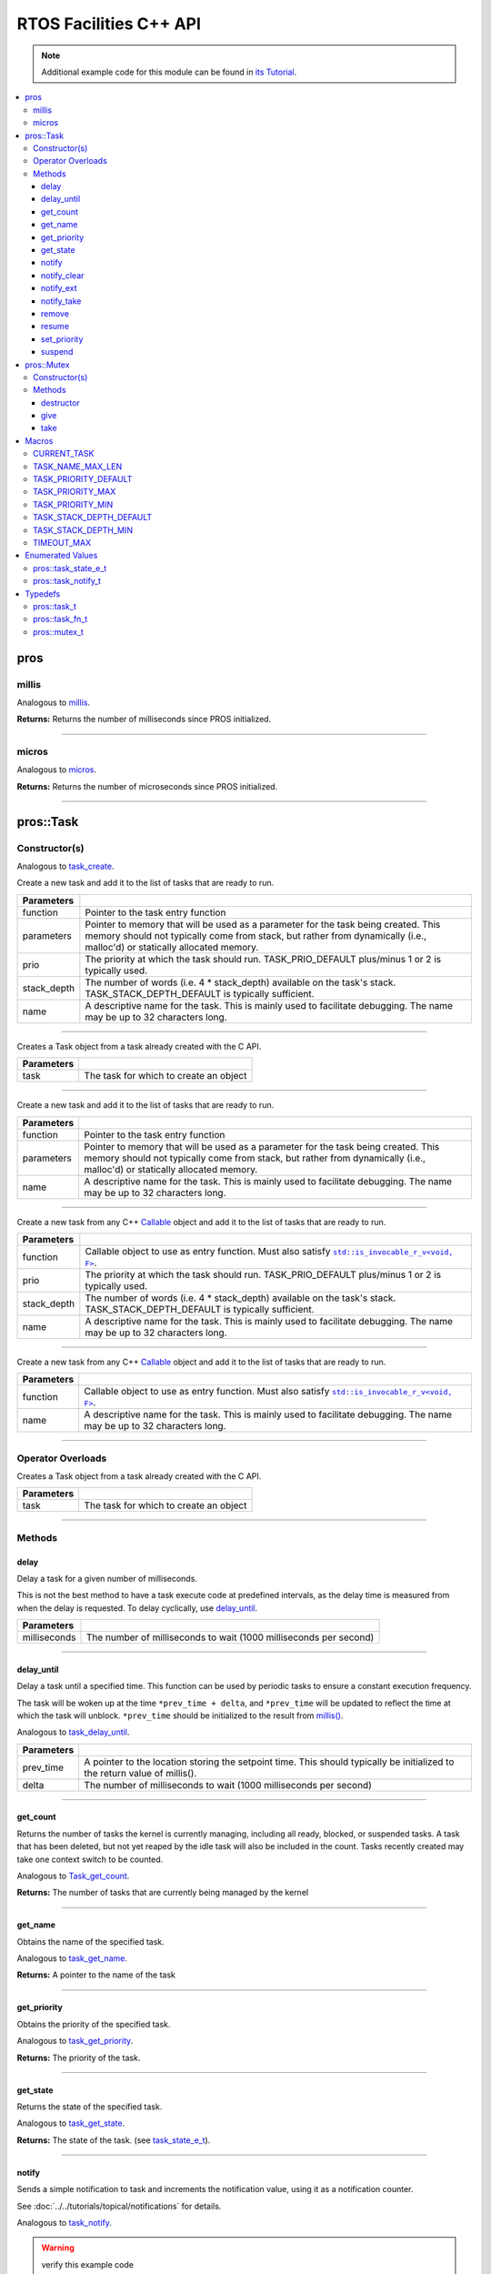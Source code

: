 .. highlight:: cpp
   :linenothreshold: 5

=======================
RTOS Facilities C++ API
=======================

.. note:: Additional example code for this module can be found in
          `its Tutorial <../../tutorials/topical/multitasking.html>`_.

.. contents:: :local:

pros
====

millis
------

Analogous to `millis <../c/rtos.html#millis>`_.

.. tabs ::
   .. tab :: Prototype
      .. highlight:: cpp
      ::

        std::uint32_t pros::millis ( )

   .. tab :: Example
      .. highlight:: cpp
      ::

        void opcontrol() {
          std::uint32_t now = pros::millis();
          while (true) {
            // Do opcontrol things
            pros::Task::delay_until(&now, 2);
          }
        }

**Returns:** Returns the number of milliseconds since PROS initialized.

----

micros
------

Analogous to `micros <../c/rtos.html#micros>`_.

.. tabs ::
   .. tab :: Prototype
      .. highlight:: cpp
      ::

        std::uint64_t pros::micros ( )

   .. tab :: Example
      .. highlight:: cpp
      ::

        void opcontrol() {
          std::uint64_t now = pros::micros();
          while (true) {
            // Do opcontrol things
            pros::Task::delay_until(&now, 2000);
          }
        }

**Returns:** Returns the number of microseconds since PROS initialized.

----

pros::Task
==========

Constructor(s)
--------------

Analogous to `task_create <../c/rtos.html#task-create>`_.

.. tabs ::
   .. tab :: Prototype
      .. highlight:: cpp
      ::

        pros::Task::Task ( pros::task_fn_t function,
                           void* parameters = NULL,
                           std::uint32_t prio = TASK_PRIORITY_DEFAULT,
                           std::uint16_t stack_depth = TASK_STACK_DEPTH_DEFAULT,
                           const char* name = "")

   .. tab :: Example
      .. highlight:: cpp
      ::

        void my_task_fn(void* param) {
          std::cout << "Hello" << (char*)param;
          // ...
        }
        void initialize() {
          pros::Task my_task (my_task_fn, (void*)"PROS", TASK_PRIORITY_DEFAULT,
                        TASK_STACK_DEPTH_DEFAULT, "My Task");
        }

Create a new task and add it to the list of tasks that are ready to run.

================= ===============================================================================================================================================================================================================
 Parameters
================= ===============================================================================================================================================================================================================
 function          Pointer to the task entry function
 parameters        Pointer to memory that will be used as a parameter for the task being created. This memory should not typically come from stack, but rather from dynamically (i.e., malloc'd) or statically allocated memory.
 prio              The priority at which the task should run. TASK_PRIO_DEFAULT plus/minus 1 or 2 is typically used.
 stack_depth       The number of words (i.e. 4 * stack_depth) available on the task's stack. TASK_STACK_DEPTH_DEFAULT is typically sufficient.
 name               A descriptive name for the task.  This is mainly used to facilitate debugging. The name may be up to 32 characters long.
================= ===============================================================================================================================================================================================================

----

.. tabs ::
   .. tab :: Prototype
      .. highlight:: cpp
      ::

        pros::Task::Task ( pros::task_t task )

   .. tab :: Example
      .. highlight:: cpp
      ::

        void my_task_fn(void* param) {
          std::cout << "Hello" << (char*)param;
          // ...
        }
        void initialize() {
          pros::task_t my_task = task_create(my_task_fn, (void*)"PROS", TASK_PRIORITY_DEFAULT,
                                       TASK_STACK_DEPTH_DEFAULT, "My Task");
          pros::Task my_cpp_task (my_task);
        }

Creates a Task object from a task already created with the C API.

=============== ===================================================================
 Parameters
=============== ===================================================================
 task            The task for which to create an object
=============== ===================================================================

----

.. tabs ::
   .. tab :: Prototype
      .. highlight:: cpp
      ::

        pros::Task::Task ( task_fn_t function, void* parameters, const char* name )

   .. tab :: Example
      .. highlight:: cpp
      ::

        void my_task_fn(void* param) {
          std::cout << "Hello" << (char*)param;
          // ...
        }
        void initialize() {
          pros::Task my_cpp_task (my_task_fn, (void*)"PROS", "My Task");
        }

Create a new task and add it to the list of tasks that are ready to run.

=============== ===================================================================
 Parameters
=============== ===================================================================
 function          Pointer to the task entry function
 parameters        Pointer to memory that will be used as a parameter for the task being created. This memory should not typically come from stack, but rather from dynamically (i.e., malloc'd) or statically allocated memory.
 name               A descriptive name for the task.  This is mainly used to facilitate debugging. The name may be up to 32 characters long.
=============== ===================================================================

----

.. tabs ::
   .. tab :: Prototype
      .. highlight:: cpp
      ::

        template <class F>
        pros::Task::Task ( 
                F&& function,
                std::uint32_t prio = TASK_PRIORITY_DEFAULT,
                std::uint16_t stack_depth = TASK_STACK_DEPTH_DEFAULT,
                const char* name = ""
        )

   .. tab :: Example
      .. highlight:: cpp
      ::

        void initialize() {
          std::unique_ptr<int> data{new int(7)};
          pros::Task my_callable_task ([=] {
            pros::delay(1000);
            std::cout << *data << std::endl;
          });
        }

Create a new task from any C++ `Callable <https://en.cppreference.com/w/cpp/named_req/Callable>`_ object and add it to the list of tasks that are ready to run.

=============== ===================================================================
 Parameters
=============== ===================================================================
 function          Callable object to use as entry function. Must also satisfy |invocable docs|_.
 prio              The priority at which the task should run. TASK_PRIO_DEFAULT plus/minus 1 or 2 is typically used.
 stack_depth       The number of words (i.e. 4 * stack_depth) available on the task's stack. TASK_STACK_DEPTH_DEFAULT is typically sufficient.
 name              A descriptive name for the task.  This is mainly used to facilitate debugging. The name may be up to 32 characters long.
=============== ===================================================================

----

.. tabs ::
   .. tab :: Prototype
      .. highlight:: cpp
      ::

        template <class F>
        pros::Task::Task ( F&& function, const char* name = "" )

   .. tab :: Example
      .. highlight:: cpp
      ::

        void initialize() {
          std::unique_ptr<int> data{new int(7)};
          pros::Task my_callable_task ([=] {
            pros::delay(1000);
            std::cout << *data << std::endl;
          }, "callable_task");
        }

Create a new task from any C++ `Callable <https://en.cppreference.com/w/cpp/named_req/Callable>`_ object and add it to the list of tasks that are ready to run.

=============== ===================================================================
 Parameters
=============== ===================================================================
 function          Callable object to use as entry function. Must also satisfy |invocable docs|_. 
 name               A descriptive name for the task.  This is mainly used to facilitate debugging. The name may be up to 32 characters long.
=============== ===================================================================

.. |invocable docs| replace:: ``std::is_invocable_r_v<void, F>``
.. _invocable docs: https://en.cppreference.com/w/cpp/types/is_invocable


----

Operator Overloads
------------------

.. tabs ::
   .. tab :: Prototype
      .. highlight:: cpp
      ::

        void operator = ( const pros::task_t in )

   .. tab :: Example
      .. highlight:: cpp
      ::

        void my_task_fn(void* param) {
          std::cout << "Hello" << (char*)param;
          // ...
        }
        void initialize() {
          pros::task_t my_task = task_create(my_task_fn, (void*)"PROS", TASK_PRIORITY_DEFAULT,
                                       TASK_STACK_DEPTH_DEFAULT, "My Task");
          Task my_cpp_task = my_task;
        }

Creates a Task object from a task already created with the C API.

=============== ===================================================================
 Parameters
=============== ===================================================================
 task            The task for which to create an object
=============== ===================================================================

----

Methods
-------

delay
~~~~~

Delay a task for a given number of milliseconds.

This is not the best method to have a task execute code at predefined
intervals, as the delay time is measured from when the delay is requested.
To delay cyclically, use `delay_until`_.

.. tabs ::
   .. tab :: Prototype
      .. highlight:: cpp
      ::

         static void pros::Task::delay ( const std::uint32_t milliseconds )

   .. tab :: Example
      .. highlight:: cpp
      ::

        void opcontrol() {
          while (true) {
            // Do opcontrol things
            pros::Task::delay(2);
          }
        }

=============== ===================================================================
 Parameters
=============== ===================================================================
 milliseconds    The number of milliseconds to wait (1000 milliseconds per second)
=============== ===================================================================

----

delay_until
~~~~~~~~~~~

Delay a task until a specified time.  This function can be used by periodic
tasks to ensure a constant execution frequency.

The task will be woken up at the time ``*prev_time + delta``, and ``*prev_time`` will
be updated to reflect the time at which the task will unblock. ``*prev_time`` should
be initialized to the result from `millis() <./rtos.html#millis>`_.

Analogous to `task_delay_until <../c/rtos.html#delay-until>`_.

.. tabs ::
   .. tab :: Prototype
      .. highlight:: cpp
      ::

        void pros::Task::delay_until ( std::uint32_t* const prev_time,
                                       const std::uint32_t delta )

   .. tab :: Example
      .. highlight:: cpp
      ::

        void opcontrol() {
          std::uint32_t now = pros::millis();
          while (true) {
            // Do opcontrol things
            pros::Task::delay_until(&now, 2);
          }
        }

============ ===================================================================
 Parameters
============ ===================================================================
 prev_time    A pointer to the location storing the setpoint time. This should
              typically be initialized to the return value of millis().
 delta        The number of milliseconds to wait (1000 milliseconds per second)
============ ===================================================================

----

get_count
~~~~~~~~~

Returns the number of tasks the kernel is currently managing, including all
ready, blocked, or suspended tasks. A task that has been deleted, but not yet
reaped by the idle task will also be included in the count. Tasks recently
created may take one context switch to be counted.

Analogous to `Task_get_count <../c/rtos.html#task-get-count>`_.

.. tabs ::
   .. tab :: Prototype
      .. highlight:: cpp
      ::

          std::uint32_t pros::Task::get_count ( )

   .. tab :: Example
      .. highlight:: cpp
      ::

        void my_task_fn(void* param) {
          std::cout << "Hello" << (char*)param;
          // ...
        }
        void initialize() {
          Task my_task (my_task_fn, (void*)"PROS", TASK_PRIORITY_DEFAULT,
                        TASK_STACK_DEPTH_DEFAULT, "My Task");
          std::cout << "Number of Running Tasks:" << pros::Task::get_count();
        }

**Returns:** The number of tasks that are currently being managed by the kernel

----

get_name
~~~~~~~~

Obtains the name of the specified task.

Analogous to `task_get_name <../c/rtos.html#task-get-name>`_.

.. tabs ::
   .. tab :: Prototype
      .. highlight:: cpp
      ::

          char const* pros::Task::get_name ( )

   .. tab :: Example
      .. highlight:: cpp
      ::

        void my_task_fn(void* param) {
          std::cout << "Hello" << (char*)param;
          // ...
        }
        void initialize() {
          Task my_task (my_task_fn, (void*)"PROS", TASK_PRIORITY_DEFAULT,
                        TASK_STACK_DEPTH_DEFAULT, "My Task");
          std::cout << "Task Name:" << my_task.get_name();
        }

**Returns:** A pointer to the name of the task

----

get_priority
~~~~~~~~~~~~

Obtains the priority of the specified task.

Analogous to `task_get_priority <../c/rtos.html#task-get-priority>`_.

.. tabs ::
   .. tab :: Prototype
      .. highlight:: cpp
      ::

        std::uint32_t pros::Task::get_priority ( )

   .. tab :: Example
      .. highlight:: cpp
      ::

        void my_task_fn(void* param) {
          std::cout << "Hello" << (char*)param;
          // ...
        }
        void initialize() {
          Task my_task (my_task_fn, (void*)"PROS", TASK_PRIORITY_DEFAULT,
                        TASK_STACK_DEPTH_DEFAULT, "My Task");
          std::cout << "Task Priority:" << my_task.get_priority();

**Returns:** The priority of the task.

----

get_state
~~~~~~~~~

Returns the state of the specified task.

Analogous to `task_get_state <../c/rtos.html#task-get-state>`_.

.. tabs ::
   .. tab :: Prototype
      .. highlight:: cpp
      ::

        task_state_e_t pros::Task::get_state ( )

   .. tab :: Example
      .. highlight:: cpp
      ::

        void my_task_fn(void* param) {
          std::cout << "Hello" << (char*)param;
          // ...
        }
        void initialize() {
          Task my_task (my_task_fn, (void*)"PROS", TASK_PRIORITY_DEFAULT,
                        TASK_STACK_DEPTH_DEFAULT, "My Task");
          std::cout << "Task's State:" << my_task.get_state();
        }

**Returns:** The state of the task. (see `task_state_e_t <task_state_e_t_>`_).

----

notify
~~~~~~

Sends a simple notification to task and increments the notification value,
using it as a notification counter.

See :doc:`../../tutorials/topical/notifications` for details.

Analogous to `task_notify <../c/rtos.html#task-notify>`_.

.. warning:: verify this example code

.. tabs ::
   .. tab :: Prototype
      .. highlight:: cpp
      ::

        std::uint32_t pros::Task::notify ( )

     .. tab :: Example
        .. highlight:: cpp
        ::

          void my_task_fn(void* ign) {
            while(my_task.notify_take(true, TIMEOUT_MAX)) {
              std::cout << "I was unblocked!";
            }
          }
          void opcontrol() {
            Task my_task (my_task_fn, NULL, TASK_PRIORITY_DEFAULT,
                          TASK_STACK_DEPTH_DEFAULT, "Notify me! Task");
            pros::Controller master (E_CONTROLLER_MASTER);
            while(true) {
              if(master.get_digital(DIGITAL_L1)) {
                my_task.notify(my_task);
              }
            }
          }

**Returns:** Always true.

----

notify_clear
~~~~~~~~~~~~

Clears the notification for a task.

See :doc:`../../tutorials/topical/notifications` for details.

Analogous to `task_notify_clear <../c/rtos.html#task-notify-clear>`_.

.. tabs ::
   .. tab :: Prototype
      .. highlight:: cpp
      ::

        bool pros::Task::notify_clear ( )

     .. tab :: Example
        .. highlight:: cpp
        ::

          TO BE ADDED

**Returns:** False if there was not a notification waiting, true if there was

----

notify_ext
~~~~~~~~~~

Sends a notification to a task, optionally performing some action. Will also
retrieve the value of the notification in the target task before modifying
the notification value.

See :doc:`../../tutorials/topical/notifications` for details.

Analogous to `task_notify_ext <../c/rtos.html#task-notify-ext>`_.

.. tabs ::
   .. tab :: Prototype
      .. highlight:: cpp
      ::

        static std::uint32_t pros::Task::notify_ext ( std::uint32_t value,
                                                      notify_action_e_t action,
                                                      std::uint32_t* prev_value )

     .. tab :: Example
        .. highlight:: cpp
        ::

          TO BE ADDED

============ ======================================================================================
 Parameters
============ ======================================================================================
 value        The value used in performing the action
 action       An action to optionally perform on the task's notification value
 prev_value   A pointer to store the previous value of the target task's notification value, may be NULL
============ ======================================================================================

**Returns:** Dependent on the notification action. For `NOTIFY_ACTION_NO_OWRITE <notify_action_e_t_>`_:
return 0 if the value could be written without needing to overwrite, 1 otherwise.
For all other `NOTIFY_ACTION <notify_action_e_t_>`_ values: always return 0

----

notify_take
~~~~~~~~~~~

Wait for a notification to be nonzero.

See :doc:`../../tutorials/topical/notifications` for details.

Analogous to `task_notify_take <../c/rtos.html#task-notify-take>`_.

.. tabs ::
   .. tab :: Prototype
      .. highlight:: cpp
      ::

        std::uint32_t pros::Task::notify_take ( bool clear_on_exit,
                                           std::uint32_t timeout )

     .. tab :: Example
        .. highlight:: cpp
        ::

          void my_task_fn(void* ign) {
            while(my_task.notify_take(true, TIMEOUT_MAX)) {
              std::cout << "I was unblocked!";
            }
          }
          void opcontrol() {
            Task my_task (my_task_fn, NULL, TASK_PRIORITY_DEFAULT,
                          TASK_STACK_DEPTH_DEFAULT, "Notify me! Task");
            pros::Controller master (E_CONTROLLER_MASTER);
            while(true) {
              if(master.get_digital(DIGITAL_L1)) {
                my_task.notify(my_task);
              }
            }
          }

=============== ================================================================================================================
 Parameters
=============== ================================================================================================================
 clear_on_exit   If true (1), then the notification value is cleared. If false (0), then the notification value is decremented.
 timeout         Specifies the amount of time to be spent waiting for a notification to occur.
=============== ================================================================================================================

**Returns:** The value of the task's notification value before it is decremented or cleared.

----

remove
~~~~~~

Remove a task from the RTOS real time kernel's management.  The task being
deleted will be removed from all ready, blocked, suspended and event lists.

Memory dynamically allocated by the task is not automatically freed, and
should be freed before the task is deleted.

Analogous to `task_delete <../c/rtos.html#task-delete>`_.

.. tabs ::
   .. tab :: Prototype
      .. highlight:: c
      ::

        void pros::Task::remove ( )

   .. tab :: Example
      .. highlight:: c
      ::

        void my_task_fn(void* ign) {
            // Do things
          }
          void opcontrol() {
            Task my_task (my_task_fn, NULL, TASK_PRIORITY_DEFAULT,
                          TASK_STACK_DEPTH_DEFAULT, "Example Task");
            // Do things
            my_task.remove(); // Delete the task
            std::cout << "Task State: " << my_task.get_state() << std::endl;
            // Prints the value of E_TASK_STATE_DELETED
          }

----

resume
~~~~~~

Resumes the specified task, making it eligible to be scheduled.

Analogous to `task_resume <../c/rtos.html#task-resume>`_.

.. tabs ::
   .. tab :: Prototype
      .. highlight:: cpp
      ::

        void pros::Task::resume ( )

     .. tab :: Example
        .. highlight:: cpp
        ::

          void my_task_fn(void* ign) {
            // Do things
          }
          void opcontrol() {
            Task my_task (my_task_fn, NULL, TASK_PRIORITY_DEFAULT,
                          TASK_STACK_DEPTH_DEFAULT, "Example Task");
            // Do things
            my_task.suspend(); // The task will no longer execute
            // Do other things
            my_task.resume(); // The task will resume execution
          }

----

set_priority
~~~~~~~~~~~~

Sets the priority of the specified task.

If the specified task's state is available to be scheduled (e.g. not blocked)
and new priority is higher than the currently running task, a context switch
may occur.

Analogous to `task_set_priority <../c/rtos.html#task-set-priority>`_.

.. tabs ::
   .. tab :: Prototype
      .. highlight:: cpp
      ::

        void pros::Task::set_priority ( std::uint32_t prio )

     .. tab :: Example
        .. highlight:: cpp
        ::

          void my_task_fn(void* ign) {
            // Do things
          }
          void opcontrol() {
            Task my_task (my_task_fn, NULL, TASK_PRIORITY_DEFAULT,
                          TASK_STACK_DEPTH_DEFAULT, "Example Task");
            my_task.set_priority(TASK_PRIORITY_DEFAULT + 1);
          }

============ ===============================
 Parameters
============ ===============================
 prio         The new priority of the task
============ ===============================

----

suspend
~~~~~~~

Suspends the current task, making it ineligible to be scheduled.

Analogous to `task_suspend <../c/rtos.html#task_suspend>`_.

.. tabs ::
   .. tab :: Prototype
      .. highlight:: cpp
      ::

        void pros::Task::suspend ( )

     .. tab :: Example
        .. highlight:: cpp
        ::

          void my_task_fn(void* ign) {
            // Do things
          }
          void opcontrol() {
            Task my_task (my_task_fn, NULL, TASK_PRIORITY_DEFAULT,
                          TASK_STACK_DEPTH_DEFAULT, "Example Task");
            // Do things
            my_task.suspend(); // The task will no longer execute
            // Do other things
            my_task.resume(); // The task will resume execution
          }

----

pros::Mutex
===========

Constructor(s)
--------------

Creates a mutex.

See :doc:`../../tutorials/topical/multitasking` for details.

Analogous to `mutex_create <../c/rtos.html#mutex-create>`_.

.. tabs ::
   .. tab :: Prototype
      .. highlight:: c
      ::

         pros::Mutex::Mutex ( )

   .. tab :: Example
      .. highlight:: c
      ::

        Mutex mutex;

        // Acquire the mutex; other tasks using this command will wait until the mutex is released
        // timeout can specify the maximum time to wait, or MAX_DELAY to wait forever
        // If the timeout expires, "false" will be returned, otherwise "true"
        mutex.take(MAX_DELAY);
        // do some work
        // Release the mutex for other tasks
        mutex.give();

----

Methods
-------
destructor
~~~~

Unlocks a mutex.

See :doc:`../../tutorials/topical/multitasking` for details.

Analogous to `mutex_give <../c/rtos.html#mutex-give>`_.

.. tabs ::
   .. tab :: Prototype
      .. highlight:: c
      ::

         void pros::Mutex::destructor ( )

   .. tab :: Example
      .. highlight:: c
      ::

        Mutex mutex;

        // Acquire the mutex; other tasks using this command will wait until the mutex is released
        // timeout can specify the maximum time to wait, or MAX_DELAY to wait forever
        // If the timeout expires, "false" will be returned, otherwise "true"
        mutex.take(MAX_DELAY);
        // do some work
        // Release the mutex for other tasks
        mutex.give();
        // Destructor called here

----

give
~~~~

Unlocks a mutex.

See :doc:`../../tutorials/topical/multitasking` for details.

Analogous to `mutex_give <../c/rtos.html#mutex-give>`_.

.. tabs ::
   .. tab :: Prototype
      .. highlight:: c
      ::

         bool pros::Mutex::give ( )

   .. tab :: Example
      .. highlight:: c
      ::

        Mutex mutex;

        // Acquire the mutex; other tasks using this command will wait until the mutex is released
        // timeout can specify the maximum time to wait, or MAX_DELAY to wait forever
        // If the timeout expires, "false" will be returned, otherwise "true"
        mutex.take(MAX_DELAY);
        // do some work
        // Release the mutex for other tasks
        mutex.give();

**Returns:** True if the mutex was successfully returned, false otherwise. If false
is returned, then ``errno`` is set with a hint about why the mutex couldn't
be returned.

----

take
~~~~

Takes and locks a mutex, waiting for up to a certain number of milliseconds
before timing out.

See :doc:`../../tutorials/topical/multitasking` for details.

Analogous to `mutex_take <../c/rtos.html#mutex-take>`_.

.. tabs ::
   .. tab :: Prototype
      .. highlight:: c
      ::

         bool pros::Mutex::take ( std::uint32_t timeout )

   .. tab :: Example
      .. highlight:: c
      ::

        Mutex mutex;

        // Acquire the mutex; other tasks using this command will wait until the mutex is released
        // timeout can specify the maximum time to wait, or MAX_DELAY to wait forever
        // If the timeout expires, "false" will be returned, otherwise "true"
        mutex.take(MAX_DELAY);
        // do some work
        // Release the mutex for other tasks
        mutex.give();

============ ==============================================================================================
 Parameters
============ ==============================================================================================
 timeout      Time to wait before the mutex becomes available.
              A timeout of 0 can be used to poll the mutex. TIMEOUT_MAX can be used to block indefinitely.
============ ==============================================================================================

**Returns:** True if the mutex was successfully taken, false otherwise. If false
is returned, then ``errno`` is set with a hint about why the the mutex
couldn't be taken.

----

Macros
======

CURRENT_TASK
------------

Refers to the current task. To be used for checking attributes of the task in which
this macro is called.

**Value:** ``((task_t)NULL)``

TASK_NAME_MAX_LEN
-----------------

The maximum number of characters allowed in a task's name.

**Value:** ``32``

TASK_PRIORITY_DEFAULT
---------------------

The default task priority, which should be used for most tasks.

Default tasks such as autonomous() inherit this priority.

**Value:** ``8``

TASK_PRIORITY_MAX
-----------------

The highest priority that can be assigned to a task. Beware of deadlock.

**Value:** ``16``

TASK_PRIORITY_MIN
-----------------

The lowest priority that can be assigned to a task.

This may cause severe performance problems and is generally not
recommended.

**Value:** ``1``

TASK_STACK_DEPTH_DEFAULT
------------------------

The recommended stack size for a new task. This stack size is used for
default tasks such as autonomous(). This equates to 32,768 bytes, or 128 times
the default stack size for a task in PROS 2.

**Value:** ``0x2000``

TASK_STACK_DEPTH_MIN
--------------------

The minimal stack size for a task. This equates to 2048 bytes, or 8 times the
default stack size for a task in PROS 2.

**Value:** ``0x200``

TIMEOUT_MAX
-----------

The maximum timeout value that can be given to, for instance, a `mutex grab <rtos.html#mutex-take>`_.

**Value:** ``((uint32_t)0xffffffffUL)``

Enumerated Values
=================

pros::task_state_e_t
--------------------

::

   typedef enum {
     E_TASK_STATE_RUNNING = 0,
     E_TASK_STATE_READY,
     E_TASK_STATE_BLOCKED,
     E_TASK_STATE_SUSPENDED,
     E_TASK_STATE_DELETED,
     E_TASK_STATE_INVALID
   } task_state_e_t;

============================== ==========================================================================
 Value
============================== ==========================================================================
 pros::E_TASK_STATE_RUNNING     The task is actively executing.
 pros::E_TASK_STATE_READY       The task exists and is available to run, but is not currently running.
 pros::E_TASK_STATE_BLOCKED     The task is delayed or blocked by a mutex, semaphore, or I/O operation.
 pros::E_TASK_STATE_SUSPENDED   The task is suspended using `task_suspend`_.
 pros::E_TASK_STATE_DELETED     The task has been deleted using `task_delete`_.
 pros::E_TASK_STATE_INVALID     The task handle does not point to a current or past task.
============================== ==========================================================================

pros::task_notify_t
-------------------

::

  typedef enum {
    E_NOTIFY_ACTION_NONE,
    E_NOTIFY_ACTION_BITS,
    E_NOTIFY_ACTION_INCR,
    E_NOTIFY_ACTION_OWRITE,
    E_NOTIFY_ACTION_NO_OWRITE
  } notify_action_e_t;

================================= ==========================================================================
 Value
================================= ==========================================================================
 pros::E_NOTIFY_ACTION_NONE        The task's notification value will not be touched.
 pros::E_NOTIFY_ACTION_BITS        The task's notification value will be bitwise ORed with the new value.
 pros::E_NOTIFY_ACTION_INCR        The task's notification value will be incremented by one, effectively using it as a notification counter.
 pros::E_NOTIFY_ACTION_OWRITE      The task's notification value will be unconditionally set to the new value.
 pros::E_NOTIFY_ACTION_NO_OWRITE   The task's notification value will be set to the new value if the task does not already have a pending notification.
================================= ==========================================================================


Typedefs
========

pros::task_t
------------

Points to a task handle. Used for referencing a task.

::

  typedef void* task_t;

pros::task_fn_t
---------------

Points to the function associated with a task.

::

  typedef void (*task_fn_t)(void*);

pros::mutex_t
-------------

A `mutex <../../tutorials/topical/multitasking.html#mutexes>`_.

::

  typedef void* mutex_t;

.. _notify_action_e_t: ../c/rtos.html#notify-action-e-t
.. _task_state_e_t: ../c/rtos.html#task-state-e-t
